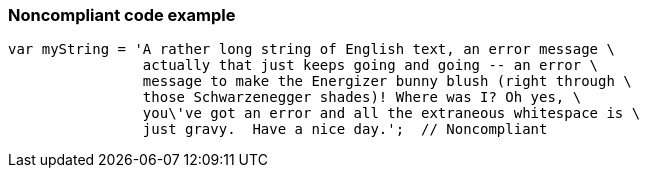 === Noncompliant code example

[source,text]
----
var myString = 'A rather long string of English text, an error message \
                actually that just keeps going and going -- an error \
                message to make the Energizer bunny blush (right through \
                those Schwarzenegger shades)! Where was I? Oh yes, \
                you\'ve got an error and all the extraneous whitespace is \
                just gravy.  Have a nice day.';  // Noncompliant
----
